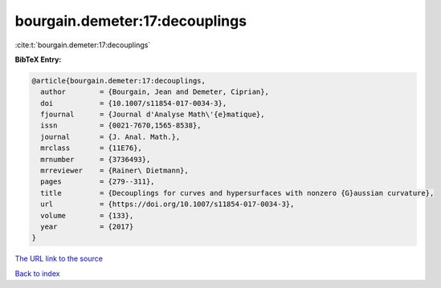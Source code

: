 bourgain.demeter:17:decouplings
===============================

:cite:t:`bourgain.demeter:17:decouplings`

**BibTeX Entry:**

.. code-block:: bibtex

   @article{bourgain.demeter:17:decouplings,
     author        = {Bourgain, Jean and Demeter, Ciprian},
     doi           = {10.1007/s11854-017-0034-3},
     fjournal      = {Journal d'Analyse Math\'{e}matique},
     issn          = {0021-7670,1565-8538},
     journal       = {J. Anal. Math.},
     mrclass       = {11E76},
     mrnumber      = {3736493},
     mrreviewer    = {Rainer\ Dietmann},
     pages         = {279--311},
     title         = {Decouplings for curves and hypersurfaces with nonzero {G}aussian curvature},
     url           = {https://doi.org/10.1007/s11854-017-0034-3},
     volume        = {133},
     year          = {2017}
   }

`The URL link to the source <https://doi.org/10.1007/s11854-017-0034-3>`__


`Back to index <../By-Cite-Keys.html>`__
